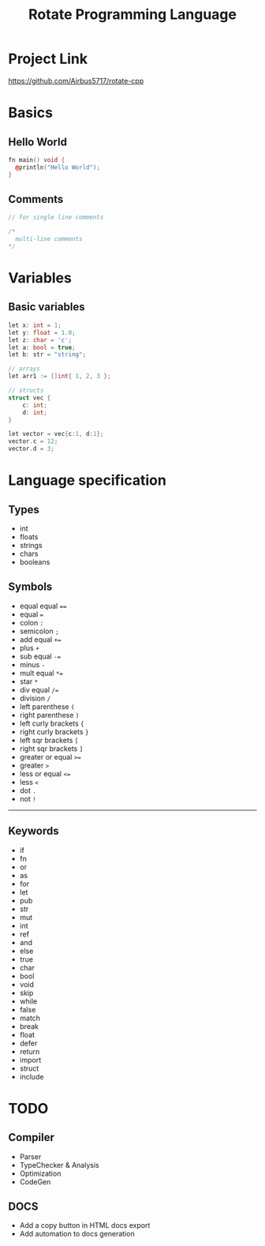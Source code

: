 #+TITLE: Rotate Programming Language
#+OPTIONS: num:nil html-style:nil timestamp:nil date:nil author:nil
#+HTML_HEAD: <link rel="stylesheet" type="text/css" href="stylesheet.css"/>
#+HTML_HEAD: <script src="code.js"></script> 

* Project Link
[[https://github.com/Airbus5717/rotate-cpp]]


* Basics
** Hello World
#+begin_src cpp
fn main() void {
  @println("Hello World");
}
#+end_src

** Comments
#+begin_src cpp
// for single line comments

/*
  multi-line comments
*/
#+end_src

* Variables
** Basic variables
#+begin_src cpp
let x: int = 1;
let y: float = 1.0;
let z: char = 'c';
let a: bool = true;
let b: str = "string";

// arrays
let arr1 := []int{ 1, 2, 3 };

// structs
struct vec {
    c: int;
    d: int;
}

let vector = vec{c:1, d:1};
vector.c = 12;
vector.d = 3;
#+end_src



* Language specification
** Types
- int
- floats
- strings
- chars
- booleans


** Symbols
- equal equal ====
- equal ===
- colon =:=
- semicolon =;=
- add equal =+==
- plus =+=
- sub equal =-==
- minus =-=
- mult equal =*==
- star =*=
- div equal =/==
- division =/=
- left parenthese =(=
- right parenthese =)=
- left curly brackets ={=
- right curly brackets =}=
- left sqr brackets =[=
- right sqr brackets =]=
- greater or equal =>==
- greater =>=
- less or equal =<==
- less =<=
- dot =.=
- not =!=

-----
** Keywords

- if
- fn
- or
- as
- for
- let
- pub
- str
- mut
- int
- ref
- and
- else
- true
- char
- bool
- void
- skip
- while
- false
- match
- break
- float
- defer
- return
- import
- struct
- include


* TODO 
** Compiler
- Parser
- TypeChecker & Analysis
- Optimization
- CodeGen

** DOCS
- Add a copy button in HTML docs export 
- Add automation to docs generation 